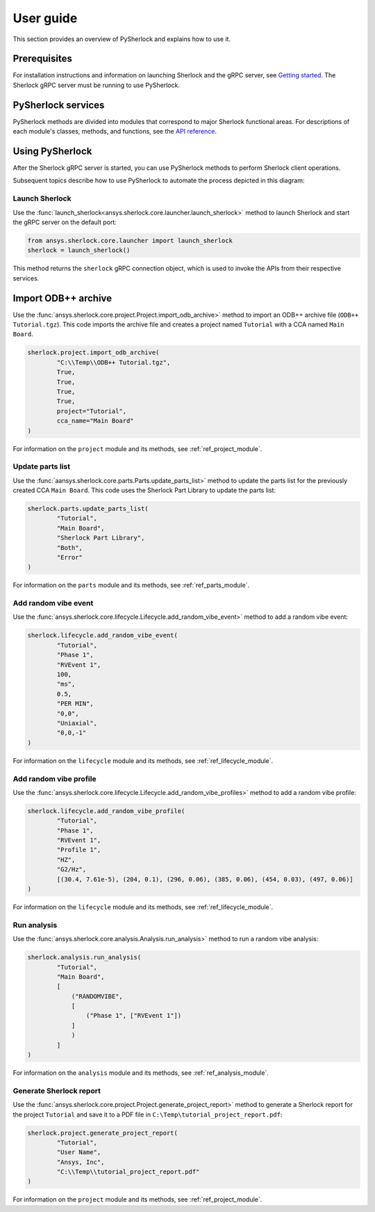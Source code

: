 ==========
User guide
==========
This section provides an overview of PySherlock and explains how to use it.

Prerequisites
-------------
For installation instructions and information on launching Sherlock and the gRPC server,
see `Getting started <../getting_started/index.html>`_. The Sherlock gRPC server
must be running to use PySherlock.

PySherlock services
-------------------
PySherlock methods are divided into modules that correspond to major Sherlock functional areas.
For descriptions of each module's classes, methods, and functions, see the
`API reference <../api/index.html>`_.

.. image:: ../_static/sherlock-services.png
  :align: center
  :width: 300
  :alt: Sherlock Services

Using PySherlock
----------------
After the Sherlock gRPC server is started, you can use PySherlock methods to perform Sherlock
client operations.

Subsequent topics describe how to use PySherlock to automate the process depicted in this diagram:

.. image:: ../_static/userGuide-example-workflow-chart.png
  :align: center
  :width: 600
  :alt: User Guide Example Workflow

.. This workflow that demonstrates how to launch Sherlock, import an ODB++ archive to create a
.. project, update the parts list, create a random vibe event and profile, run a random vibe analysis,
.. and generate a project report.

Launch Sherlock
~~~~~~~~~~~~~~~
Use the :func:`launch_sherlock<ansys.sherlock.core.launcher.launch_sherlock>`
method to launch Sherlock and start the gRPC server on the default port:

.. code::

    from ansys.sherlock.core.launcher import launch_sherlock
    sherlock = launch_sherlock()

This method returns the ``sherlock`` gRPC connection object, which is used to invoke
the APIs from their respective services.

Import ODB++ archive
--------------------
Use the :func:`ansys.sherlock.core.project.Project.import_odb_archive>`
method to import an ODB++ archive file (``ODB++ Tutorial.tgz``). This code imports the
archive file and creates a project named ``Tutorial`` with a CCA named ``Main Board``.

.. code::

    sherlock.project.import_odb_archive(
            "C:\\Temp\\ODB++ Tutorial.tgz",
            True,
            True,
            True,
            True,
            project="Tutorial",
            cca_name="Main Board"
    )

For information on the ``project`` module and its methods, see :ref:`ref_project_module`.

Update parts list
~~~~~~~~~~~~~~~~~
Use the :func:`aansys.sherlock.core.parts.Parts.update_parts_list>` method to update the
parts list for the previously created CCA ``Main Board``. This code uses the Sherlock Part Library
to update the parts list:

.. code::

    sherlock.parts.update_parts_list(
            "Tutorial",
            "Main Board",
            "Sherlock Part Library",
            "Both",
            "Error"
    )

For information on the ``parts`` module and its methods, see :ref:`ref_parts_module`.

Add random vibe event
~~~~~~~~~~~~~~~~~~~~~
Use the :func:`ansys.sherlock.core.lifecycle.Lifecycle.add_random_vibe_event>` method
to add a random vibe event:

.. code::

    sherlock.lifecycle.add_random_vibe_event(
            "Tutorial",
            "Phase 1",
            "RVEvent 1",
            100,
            "ms",
            0.5,
            "PER MIN",
            "0,0",
            "Uniaxial",
            "0,0,-1"
    )

For information on the ``lifecycle`` module and its methods, see :ref:`ref_lifecycle_module`.

Add random vibe profile
~~~~~~~~~~~~~~~~~~~~~~~
Use the :func:`ansys.sherlock.core.lifecycle.Lifecycle.add_random_vibe_profiles>` method to
add a random vibe profile:

.. code::

    sherlock.lifecycle.add_random_vibe_profile(
            "Tutorial",
            "Phase 1",
            "RVEvent 1",
            "Profile 1",
            "HZ",
            "G2/Hz",
            [(30.4, 7.61e-5), (204, 0.1), (296, 0.06), (385, 0.06), (454, 0.03), (497, 0.06)]
    )

For information on the ``lifecycle`` module and its methods, see :ref:`ref_lifecycle_module`.

Run analysis
~~~~~~~~~~~~~
Use the :func:`ansys.sherlock.core.analysis.Analysis.run_analysis>` method to run a random
vibe analysis:

.. code::

    sherlock.analysis.run_analysis(
            "Tutorial",
            "Main Board",
            [
                ("RANDOMVIBE",
                [
                    ("Phase 1", ["RVEvent 1"])
                ]
                )
            ]
    )

For information on the ``analysis`` module and its methods, see :ref:`ref_analysis_module`.

Generate Sherlock report
~~~~~~~~~~~~~~~~~~~~~~~~
Use the :func:`ansys.sherlock.core.project.Project.generate_project_report>` method to
generate a Sherlock report for the project ``Tutorial`` and save it to a PDF file
in ``C:\Temp\tutorial_project_report.pdf``:

.. code::

    sherlock.project.generate_project_report(
            "Tutorial",
            "User Name",
            "Ansys, Inc",
            "C:\\Temp\\tutorial_project_report.pdf"
    )

For information on the ``project`` module and its methods, see :ref:`ref_project_module`.
